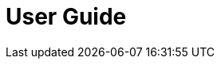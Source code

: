 = User Guide
:type: reference
:toc: macro
:toc: left
:toclevels: 1
:source-highlighter: coderay
:sectanchors: true

toc::[]

